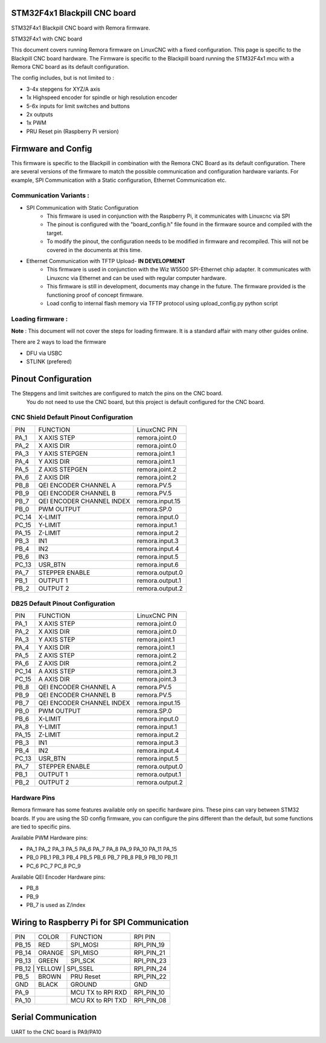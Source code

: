 STM32F4x1 Blackpill CNC board
====================================

STM32F4x1 Blackpill CNC board with Remora firmware. 



	
.. image:: ../_static/nucleo446_cnc.png
    :align: center

STM32F4x1 with CNC board

This document covers running Remora firmware on LinuxCNC with a fixed configuration.
This page is specific to the Blackpill CNC board hardware. The Firmware is specific to the Blackpill board running the STM32F4x1 mcu with a Remora CNC board as its default configuration.  

The config includes, but is not limited to : 

* 3-4x stepgens for XYZ/A axis 
* 1x Highspeed encoder for spindle or high resolution encoder
* 5-6x inputs for limit switches and buttons
* 2x outputs  
* 1x PWM
* PRU Reset pin (Raspberry Pi version)



Firmware and Config
====================

This firmware is specific to the Blackpill in combination with the Remora CNC Board as its default configuration. There are several versions of the firmware to match the possible communication and configuration hardware variants. For example, SPI Communication with a Static configuration, Ethernet Communication  etc. 

Communication Variants :
-------------------------

* SPI Communication with Static Configuration 
	* This firmware is used in conjunction with the Raspberry Pi, it communicates with Linuxcnc via SPI
	* The pinout is configured with the "board_config.h" file found in the firmware source and compiled with the target. 
	* To modify the pinout, the configuration needs to be modified in firmware and recompiled. This will not be covered in the documents at this time.

* Ethernet Communication with TFTP Upload- **IN DEVELOPMENT**
	* This firmware is used in conjunction with the Wiz W5500 SPI-Ethernet chip adapter. It communicates with Linuxcnc via Ethernet and can be used with regular computer hardware. 
	* This firmware is still in development, documents may change in the future. The firmware provided is the functioning proof of concept firmware. 
	* Load config to internal flash memory via TFTP protocol using upload_config.py python script

Loading firmware  :
-------------------------
**Note** : This document will not cover the steps for loading firmware. It is a standard affair with many other guides online. 

There are 2 ways to load the firmware

* DFU via USBC
* STLINK (prefered) 

Pinout Configuration
=====================

The Stepgens and limit switches are configured to match the pins on the CNC board.
 You do not need to use the CNC board, but this project is default configured for the CNC board. 



CNC Shield Default Pinout Configuration
----------------------------------------

+--------+------------------------------+----------------+
| PIN    |   FUNCTION  	 	  	| LinuxCNC PIN   |
+--------+------------------------------+----------------+
| PA_1   |	X AXIS STEP 		| remora.joint.0 |
+--------+------------------------------+----------------+
| PA_2   |	X AXIS DIR  		| remora.joint.0 | 
+--------+------------------------------+----------------+
| PA_3   | 	Y AXIS STEPGEN    	| remora.joint.1 | 
+--------+------------------------------+----------------+
| PA_4   |	Y AXIS DIR    		| remora.joint.1 | 
+--------+------------------------------+----------------+
| PA_5   | 	Z AXIS STEPGEN 		| remora.joint.2 | 
+--------+------------------------------+----------------+
| PA_6   |	Z AXIS DIR     	  	| remora.joint.2 | 
+--------+------------------------------+----------------+
| PB_8   | QEI  ENCODER CHANNEL A	| remora.PV.5    | 
+--------+------------------------------+----------------+
| PB_9   | QEI ENCODER CHANNEL B	| remora.PV.5    | 
+--------+------------------------------+----------------+
| PB_7   | QEI ENCODER CHANNEL INDEX	| remora.input.15| 
+--------+------------------------------+----------------+
| PB_0   | PWM OUTPUT 			| remora.SP.0  	 | 
+--------+------------------------------+----------------+
| PC_14  | X-LIMIT			| remora.input.0 |
+--------+------------------------------+----------------+
| PC_15  | Y-LIMIT 			| remora.input.1 |
+--------+------------------------------+----------------+
| PA_15  | Z-LIMIT			| remora.input.2 |
+--------+------------------------------+----------------+
| PB_3   | IN1				| remora.input.3 |
+--------+------------------------------+----------------+
| PB_4   | IN2				| remora.input.4 |
+--------+------------------------------+----------------+
| PB_6   | IN3				| remora.input.5 |
+--------+------------------------------+----------------+
| PC_13  | USR_BTN			| remora.input.6 |
+--------+------------------------------+----------------+
| PA_7   | STEPPER ENABLE	  	| remora.output.0| 
+--------+------------------------------+----------------+
| PB_1   | OUTPUT 1			| remora.output.1|
+--------+------------------------------+----------------+
| PB_2   | OUTPUT 2			| remora.output.2|
+--------+------------------------------+----------------+



.. image:: ../_static/blackpill_ss_pinout.png
    :align: center
    

DB25 Default Pinout Configuration
----------------------------------------

+--------+------------------------------+----------------+
| PIN    |   FUNCTION  	 	  	| LinuxCNC PIN   |
+--------+------------------------------+----------------+
| PA_1   |	X AXIS STEP 		| remora.joint.0 |
+--------+------------------------------+----------------+
| PA_2   |	X AXIS DIR  		| remora.joint.0 | 
+--------+------------------------------+----------------+
| PA_3   | 	Y AXIS STEP	    	| remora.joint.1 | 
+--------+------------------------------+----------------+
| PA_4   |	Y AXIS DIR    		| remora.joint.1 | 
+--------+------------------------------+----------------+
| PA_5   | 	Z AXIS STEP 		| remora.joint.2 | 
+--------+------------------------------+----------------+
| PA_6   |	Z AXIS DIR     	  	| remora.joint.2 | 
+--------+------------------------------+----------------+
| PC_14  | 	A AXIS STEP 		| remora.joint.3 | 
+--------+------------------------------+----------------+
| PC_15  |	A AXIS DIR     	  	| remora.joint.3 | 
+--------+------------------------------+----------------+
| PB_8   | QEI  ENCODER CHANNEL A	| remora.PV.5    | 
+--------+------------------------------+----------------+
| PB_9   | QEI ENCODER CHANNEL B	| remora.PV.5    | 
+--------+------------------------------+----------------+
| PB_7   | QEI ENCODER CHANNEL INDEX	| remora.input.15| 
+--------+------------------------------+----------------+
| PB_0   | PWM OUTPUT 			| remora.SP.0  	 | 
+--------+------------------------------+----------------+
| PB_6   | X-LIMIT			| remora.input.0 |
+--------+------------------------------+----------------+
| PA_8   | Y-LIMIT 			| remora.input.1 |
+--------+------------------------------+----------------+
| PA_15  | Z-LIMIT			| remora.input.2 |
+--------+------------------------------+----------------+
| PB_3   | IN1				| remora.input.3 |
+--------+------------------------------+----------------+
| PB_4   | IN2				| remora.input.4 |
+--------+------------------------------+----------------+
| PC_13  | USR_BTN			| remora.input.5 |
+--------+------------------------------+----------------+
| PA_7   | STEPPER ENABLE	  	| remora.output.0| 
+--------+------------------------------+----------------+
| PB_1   | OUTPUT 1			| remora.output.1|
+--------+------------------------------+----------------+
| PB_2   | OUTPUT 2			| remora.output.2|
+--------+------------------------------+----------------+



.. image:: ../_static/blackpill_25_pinout.png
    :align: center


Hardware Pins
-------------
Remora firmware has some features available only on specific hardware pins. These pins can vary between STM32 boards.
If you are using the SD config firmware, you can configure the pins different than the default, but some functions are tied to specific pins.

Available PWM Hardware pins:

-  PA_1 PA_2 PA_3 PA_5 PA_6 PA_7 PA_8  PA_9 PA_10 PA_11 PA_15
- PB_0 PB_1 PB_3 PB_4 PB_5 PB_6 PB_7 PB_8 PB_9 PB_10 PB_11 
- PC_6 PC_7 PC_8 PC_9


Available QEI Encoder Hardware pins:

- PB_8
- PB_9
- PB_7 is used as Z/index



Wiring to Raspberry Pi for SPI Communication
============================================


+--------+----------+----------------------+-------------+
| PIN    | COLOR    |   FUNCTION  	   | RPI PIN     |
+--------+----------+----------------------+-------------+
| PB_15  | RED      | SPI_MOSI   	   | RPI_PIN_19  |
+--------+----------+----------------------+-------------+
| PB_14  | ORANGE   | SPI_MISO  	   | RPI_PIN_21  | 
+--------+----------+----------------------+-------------+
| PB_13  | GREEN    | SPI_SCK		   | RPI_PIN_23  | 
+--------+----------+----------------------+-------------+
| PB_12   | YELLOW   | SPI_SSEL  	   | RPI_PIN_24  | 
+--------+----------+----------------------+-------------+
| PB_5   | BROWN    | PRU Reset	  	   | RPI_PIN_22  | 
+--------+----------+----------------------+-------------+
| GND    | BLACK    | GROUND	   	   | GND         | 
+--------+----------+----------------------+-------------+
| PA_9   | 	    | MCU TX to RPI RXD    | RPI_PIN_10	 |
+--------+----------+----------------------+-------------+
| PA_10  | 	    | MCU RX to RPI TXD    | RPI_PIN_08	 |
+--------+----------+----------------------+-------------+


	

Serial Communication
=====================
UART to the CNC board is PA9/PA10
